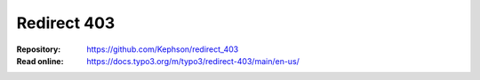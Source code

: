 ============
Redirect 403
============

.. Basic redirect error 403 to login page or information page and bring user back to target url after login.


:Repository:  https://github.com/Kephson/redirect_403
:Read online: https://docs.typo3.org/m/typo3/redirect-403/main/en-us/

.. _TYPO3 documentation standard: https://docs.typo3.org/m/typo3/docs-how-to-document/main/en-us/
.. _file structure: https://docs.typo3.org/m/typo3/docs-how-to-document/main/en-us/GeneralConventions/FileStructure.html
